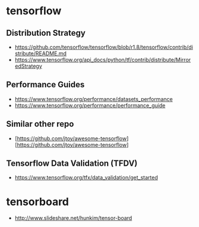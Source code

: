 * tensorflow
** Distribution Strategy
  - https://github.com/tensorflow/tensorflow/blob/r1.8/tensorflow/contrib/distribute/README.md
  - https://www.tensorflow.org/api_docs/python/tf/contrib/distribute/MirroredStrategy
** Performance Guides
   - https://www.tensorflow.org/performance/datasets_performance
   - https://www.tensorflow.org/performance/performance_guide  
** Similar other repo
- [https://github.com/jtoy/awesome-tensorflow][https://github.com/jtoy/awesome-tensorflow]
  
** Tensorflow Data Validation (TFDV) 
 - https://www.tensorflow.org/tfx/data_validation/get_started



* tensorboard
- http://www.slideshare.net/hunkim/tensor-board
